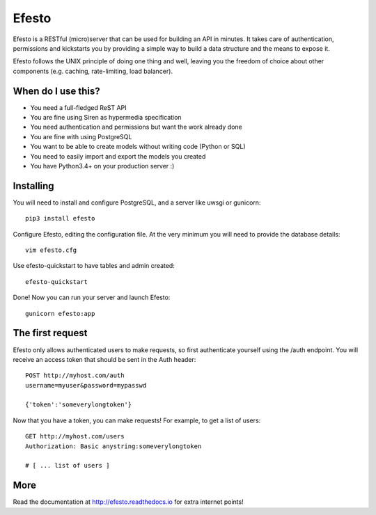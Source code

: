 Efesto
======
|Pypi| |Build Status| |Coverage| |Code Climate|

Efesto is a RESTful (micro)server that can be used for building an API in
minutes. It takes care of authentication, permissions and kickstarts you by
providing a simple way to build a data structure and the means to expose it.

Efesto follows the UNIX principle of doing one thing and well, leaving you the
freedom of choice about other components (e.g. caching, rate-limiting,
load balancer).

When do I use this?
-------------------
* You need a full-fledged ReST API
* You are fine using Siren as hypermedia specification
* You need authentication and permissions but want the work already done
* You are fine with using PostgreSQL
* You want to be able to create models without writing code (Python or SQL)
* You need to easily import and export the models you created
* You have Python3.4+ on your production server :)


Installing
----------
You will need to install and configure PostgreSQL, and a server like uwsgi or
gunicorn::

    pip3 install efesto

Configure Efesto, editing the configuration file. At the very minimum you
will need to provide the database details::

    vim efesto.cfg

Use efesto-quickstart to have tables and admin created::

    efesto-quickstart

Done! Now you can run your server and launch Efesto::

    gunicorn efesto:app


The first request
-----------------
Efesto only allows authenticated users to make requests, so first authenticate
yourself using the /auth endpoint. You will receive an access token that
should be sent in the Auth header::


    POST http://myhost.com/auth
    username=myuser&password=mypasswd

    {'token':'someverylongtoken'}


Now that you have a token, you can make requests! For example, to get a list
of users::

    GET http://myhost.com/users
    Authorization: Basic anystring:someverylongtoken

    # [ ... list of users ]


More
----
Read the documentation at http://efesto.readthedocs.io for extra internet points!

.. |Build Status| image:: https://img.shields.io/travis/getefesto/efesto.svg?maxAge=3600&style=flat-square
   :target: https://travis-ci.org/getefesto/efesto
.. |Coverage| image:: https://img.shields.io/codeclimate/coverage/github/getefesto/efesto.svg?maxAge=3600&style=flat-square
   :target: https://codeclimate.com/github/getefesto/efesto
.. |Pypi| image:: https://img.shields.io/pypi/v/efesto.svg?maxAge=3600&style=flat-square
   :target: https://pypi.python.org/pypi/efesto
.. |Code Climate| image:: https://img.shields.io/codeclimate/github/getefesto/efesto.svg?maxAge=3600&style=flat-square
   :target: https://codeclimate.com/github/getefesto/efesto
